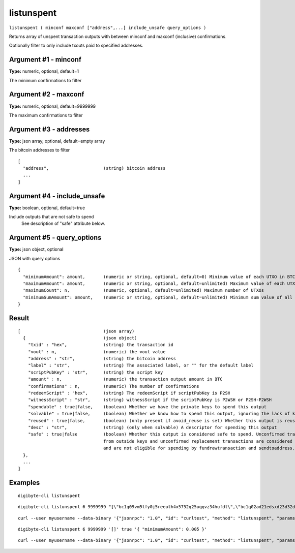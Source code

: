 .. This file is licensed under the MIT License (MIT) available on
   http://opensource.org/licenses/MIT.

listunspent
===========

``listunspent ( minconf maxconf ["address",...] include_unsafe query_options )``

Returns array of unspent transaction outputs
with between minconf and maxconf (inclusive) confirmations.

Optionally filter to only include txouts paid to specified addresses.

Argument #1 - minconf
~~~~~~~~~~~~~~~~~~~~~

**Type:** numeric, optional, default=1

The minimum confirmations to filter

Argument #2 - maxconf
~~~~~~~~~~~~~~~~~~~~~

**Type:** numeric, optional, default=9999999

The maximum confirmations to filter

Argument #3 - addresses
~~~~~~~~~~~~~~~~~~~~~~~

**Type:** json array, optional, default=empty array

The bitcoin addresses to filter

::

     [
       "address",                     (string) bitcoin address
       ...
     ]

Argument #4 - include_unsafe
~~~~~~~~~~~~~~~~~~~~~~~~~~~~

**Type:** boolean, optional, default=true

Include outputs that are not safe to spend
       See description of "safe" attribute below.

Argument #5 - query_options
~~~~~~~~~~~~~~~~~~~~~~~~~~~

**Type:** json object, optional

JSON with query options

::

     {
       "minimumAmount": amount,       (numeric or string, optional, default=0) Minimum value of each UTXO in BTC
       "maximumAmount": amount,       (numeric or string, optional, default=unlimited) Maximum value of each UTXO in BTC
       "maximumCount": n,             (numeric, optional, default=unlimited) Maximum number of UTXOs
       "minimumSumAmount": amount,    (numeric or string, optional, default=unlimited) Minimum sum value of all UTXOs in BTC
     }

Result
~~~~~~

::

  [                                (json array)
    {                              (json object)
      "txid" : "hex",              (string) the transaction id
      "vout" : n,                  (numeric) the vout value
      "address" : "str",           (string) the bitcoin address
      "label" : "str",             (string) The associated label, or "" for the default label
      "scriptPubKey" : "str",      (string) the script key
      "amount" : n,                (numeric) the transaction output amount in BTC
      "confirmations" : n,         (numeric) The number of confirmations
      "redeemScript" : "hex",      (string) The redeemScript if scriptPubKey is P2SH
      "witnessScript" : "str",     (string) witnessScript if the scriptPubKey is P2WSH or P2SH-P2WSH
      "spendable" : true|false,    (boolean) Whether we have the private keys to spend this output
      "solvable" : true|false,     (boolean) Whether we know how to spend this output, ignoring the lack of keys
      "reused" : true|false,       (boolean) (only present if avoid_reuse is set) Whether this output is reused/dirty (sent to an address that was previously spent from)
      "desc" : "str",              (string) (only when solvable) A descriptor for spending this output
      "safe" : true|false          (boolean) Whether this output is considered safe to spend. Unconfirmed transactions
                                   from outside keys and unconfirmed replacement transactions are considered unsafe
                                   and are not eligible for spending by fundrawtransaction and sendtoaddress.
    },
    ...
  ]

Examples
~~~~~~~~


.. highlight:: shell

::

  digibyte-cli listunspent

::

  digibyte-cli listunspent 6 9999999 "[\"bc1q09vm5lfy0j5reeulh4x5752q25uqqvz34hufdl\",\"bc1q02ad21edsxd23d32dfgqqsz4vv4nmtfzuklhy3\"]"

::

  curl --user myusername --data-binary '{"jsonrpc": "1.0", "id": "curltest", "method": "listunspent", "params": [6, 9999999 "[\"bc1q09vm5lfy0j5reeulh4x5752q25uqqvz34hufdl\",\"bc1q02ad21edsxd23d32dfgqqsz4vv4nmtfzuklhy3\"]"]}' -H 'content-type: text/plain;' http://127.0.0.1:14022/

::

  digibyte-cli listunspent 6 9999999 '[]' true '{ "minimumAmount": 0.005 }'

::

  curl --user myusername --data-binary '{"jsonrpc": "1.0", "id": "curltest", "method": "listunspent", "params": [6, 9999999, [] , true, { "minimumAmount": 0.005 } ]}' -H 'content-type: text/plain;' http://127.0.0.1:14022/

